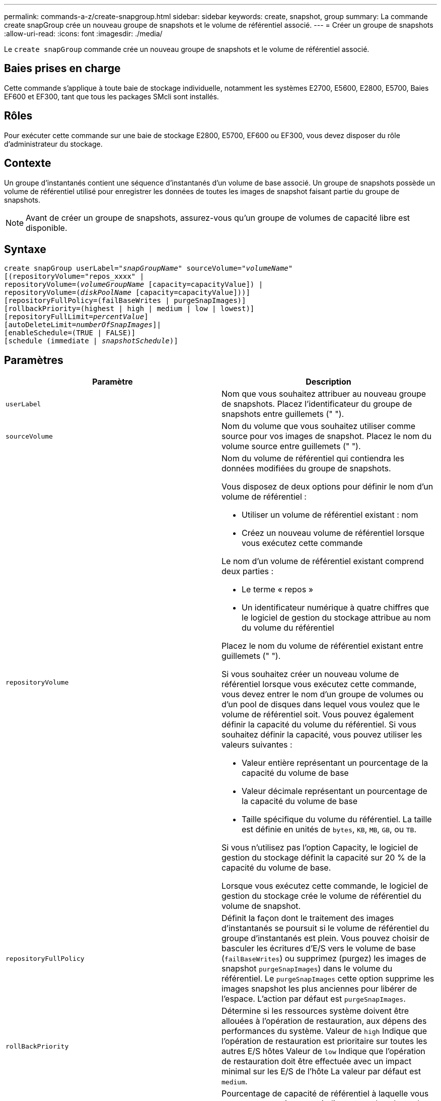 ---
permalink: commands-a-z/create-snapgroup.html 
sidebar: sidebar 
keywords: create, snapshot, group 
summary: La commande create snapGroup crée un nouveau groupe de snapshots et le volume de référentiel associé. 
---
= Créer un groupe de snapshots
:allow-uri-read: 
:icons: font
:imagesdir: ./media/


[role="lead"]
Le `create snapGroup` commande crée un nouveau groupe de snapshots et le volume de référentiel associé.



== Baies prises en charge

Cette commande s'applique à toute baie de stockage individuelle, notamment les systèmes E2700, E5600, E2800, E5700, Baies EF600 et EF300, tant que tous les packages SMcli sont installés.



== Rôles

Pour exécuter cette commande sur une baie de stockage E2800, E5700, EF600 ou EF300, vous devez disposer du rôle d'administrateur du stockage.



== Contexte

Un groupe d'instantanés contient une séquence d'instantanés d'un volume de base associé. Un groupe de snapshots possède un volume de référentiel utilisé pour enregistrer les données de toutes les images de snapshot faisant partie du groupe de snapshots.

[NOTE]
====
Avant de créer un groupe de snapshots, assurez-vous qu'un groupe de volumes de capacité libre est disponible.

====


== Syntaxe

[listing, subs="+macros"]
----
create snapGroup userLabel=pass:quotes[_"snapGroupName_" sourceVolume=_"volumeName"_]
[(repositoryVolume="repos_xxxx" |
repositoryVolume=(pass:quotes[_volumeGroupName_] [capacity=capacityValue]) |
repositoryVolume=(pass:quotes[_diskPoolName_] [capacity=capacityValue]))]
[repositoryFullPolicy=(failBaseWrites | purgeSnapImages)]
[rollbackPriority=(highest | high | medium | low | lowest)]
[repositoryFullLimit=pass:quotes[_percentValue_]]
[autoDeleteLimit=pass:quotes[_numberOfSnapImages_]]|
[enableSchedule=(TRUE | FALSE)]
[schedule (immediate | pass:quotes[_snapshotSchedule_)]]
----


== Paramètres

|===
| Paramètre | Description 


 a| 
`userLabel`
 a| 
Nom que vous souhaitez attribuer au nouveau groupe de snapshots. Placez l'identificateur du groupe de snapshots entre guillemets (" ").



 a| 
`sourceVolume`
 a| 
Nom du volume que vous souhaitez utiliser comme source pour vos images de snapshot. Placez le nom du volume source entre guillemets (" ").



 a| 
`repositoryVolume`
 a| 
Nom du volume de référentiel qui contiendra les données modifiées du groupe de snapshots.

Vous disposez de deux options pour définir le nom d'un volume de référentiel :

* Utiliser un volume de référentiel existant : nom
* Créez un nouveau volume de référentiel lorsque vous exécutez cette commande


Le nom d'un volume de référentiel existant comprend deux parties :

* Le terme « repos »
* Un identificateur numérique à quatre chiffres que le logiciel de gestion du stockage attribue au nom du volume du référentiel


Placez le nom du volume de référentiel existant entre guillemets (" ").

Si vous souhaitez créer un nouveau volume de référentiel lorsque vous exécutez cette commande, vous devez entrer le nom d'un groupe de volumes ou d'un pool de disques dans lequel vous voulez que le volume de référentiel soit. Vous pouvez également définir la capacité du volume du référentiel. Si vous souhaitez définir la capacité, vous pouvez utiliser les valeurs suivantes :

* Valeur entière représentant un pourcentage de la capacité du volume de base
* Valeur décimale représentant un pourcentage de la capacité du volume de base
* Taille spécifique du volume du référentiel. La taille est définie en unités de `bytes`, `KB`, `MB`, `GB`, ou `TB`.


Si vous n'utilisez pas l'option Capacity, le logiciel de gestion du stockage définit la capacité sur 20 % de la capacité du volume de base.

Lorsque vous exécutez cette commande, le logiciel de gestion du stockage crée le volume de référentiel du volume de snapshot.



 a| 
`repositoryFullPolicy`
 a| 
Définit la façon dont le traitement des images d'instantanés se poursuit si le volume de référentiel du groupe d'instantanés est plein. Vous pouvez choisir de basculer les écritures d'E/S vers le volume de base (`failBaseWrites`) ou supprimez (purgez) les images de snapshot  `purgeSnapImages`) dans le volume du référentiel. Le `purgeSnapImages` cette option supprime les images snapshot les plus anciennes pour libérer de l'espace. L'action par défaut est `purgeSnapImages`.



 a| 
`rollBackPriority`
 a| 
Détermine si les ressources système doivent être allouées à l'opération de restauration, aux dépens des performances du système. Valeur de `high` Indique que l'opération de restauration est prioritaire sur toutes les autres E/S hôtes Valeur de `low` Indique que l'opération de restauration doit être effectuée avec un impact minimal sur les E/S de l'hôte La valeur par défaut est `medium`.



 a| 
`repositoryFullLimit`
 a| 
Pourcentage de capacité de référentiel à laquelle vous recevez un avertissement indiquant que le volume de référentiel du groupe de snapshots est presque plein. Utiliser des valeurs entières. Par exemple, une valeur de 70 signifie 70 %. La valeur par défaut est 75.



 a| 
`autoDeleteLimit`
 a| 
Chaque groupe de snapshots peut être configuré de manière à effectuer une suppression automatique de ses images de snapshot afin de conserver le nombre total d'images de snapshot dans le groupe de snapshots au niveau ou en dessous d'un niveau désigné. Lorsque cette option est activée, chaque fois qu'une nouvelle image instantanée est créée dans le groupe de snapshots, le système supprime automatiquement l'image snapshot la plus ancienne du groupe pour qu'elle soit conforme à la valeur limite. Cette action libère de la capacité de l'espace de stockage afin de satisfaire les exigences de copie en écriture pour les images de snapshot restantes.



 a| 
`enableSchedule`
 a| 
Ce paramètre permet d'activer ou de désactiver la planification d'une opération d'instantané. Pour activer la planification des snapshots, définissez ce paramètre sur `TRUE`. Pour désactiver la planification des snapshots, définissez ce paramètre sur `FALSE`.

|===


== Remarques

Chaque nom de groupe de snapshots doit être unique. Vous pouvez utiliser n'importe quelle combinaison de caractères alphanumériques, de traits de soulignement (_), de traits d'Union (-) et de livres (#) pour le libellé de l'utilisateur. Les étiquettes utilisateur peuvent comporter un maximum de 30 caractères.

Pour créer un groupe de snapshots, vous devez avoir un volume de référentiel associé dans lequel vous stockez les images de snapshot. Vous pouvez utiliser un volume de référentiel existant ou créer un volume de référentiel. Vous pouvez créer le volume de référentiel lorsque vous créez le groupe de snapshots. Un volume de référentiel de groupe de snapshots est un volume extensible structuré comme une collection concaténée de 16 entités de volumes standard au maximum. Dans un premier temps, un volume de référentiel extensible ne comporte qu'un seul élément. La capacité du volume de référentiel extensible est exactement celle de l'élément unique. Vous pouvez augmenter la capacité d'un volume de référentiel extensible en y ajoutant des volumes standard. La capacité du volume de référentiel extensible composite devient alors la somme des capacités de tous les volumes standard concaténés.

Un groupe d'instantanés a un ordre strict des images d'instantanés en fonction du moment où chaque image d'instantané est créée. Une image snapshot créée après une autre image snapshot est un _successeur_ par rapport à cette autre image snapshot. Une image d'instantané créée avant une autre image d'instantané est un _prédécesseur_ par rapport à cette autre image.

Un volume de référentiel de groupe de snapshots doit répondre à une exigence de capacité minimale pouvant somme des éléments suivants :

* 32 Mo pour la prise en charge de la surcharge fixe pour le groupe de snapshots et pour le traitement de la copie sur écriture.
* Capacité pour le traitement de retour arrière, qui correspond à 1/5000e de la capacité du volume de base.


La capacité minimale est respectée par le micrologiciel du contrôleur et le logiciel de gestion du stockage.

Lorsque vous créez un groupe de snapshots pour la première fois, il ne contient aucune image instantanée. Lorsque vous créez des images de snapshot, vous ajoutez les images de snapshot à un groupe de snapshots. Utilisez le `create snapImage` commande pour créer des images de snapshot et ajouter les images de snapshot à un groupe de snapshots.

Un groupe de snapshots peut avoir l'un des États suivants :

* *Optimal* -- le groupe de snapshots fonctionne normalement.
* *Full* -- le référentiel du groupe de snapshots est plein. Aucune autre opération de copie sur écriture ne peut être effectuée. Cet état n'est possible que pour les groupes de snapshots dont la stratégie de référentiel complet est définie sur échec des écritures de base. Tout groupe d'instantanés à l'état complet entraîne l'affichage d'une condition d'attention requise pour la matrice de stockage.
* *Sur seuil* -- l'utilisation du volume du référentiel du groupe de snapshots est supérieure ou supérieure à son seuil d'alerte. Tout groupe d'instantanés dans cet état entraîne l'affichage d'une condition d'attention requise pour la matrice de stockage.
* *FAILED* -- le groupe de snapshots a rencontré un problème qui a rendu toutes les images de snapshot du groupe de snapshots inutilisables. Par exemple, certains types de défaillances de volume de référentiel peuvent entraîner l'échec de l'état. Pour effectuer une restauration à partir d'un état défaillant, utilisez le `revive snapGroup` commande.


Vous pouvez configurer chaque groupe de snapshots pour supprimer automatiquement les images de snapshot à l'aide de la `autoDeleteLimit` paramètre. La suppression automatique des images de snapshot vous permet d'éviter d'avoir à supprimer manuellement les images que vous ne voulez pas et cela pourrait empêcher la création de futures images de snapshot car le volume de référentiel est plein. Lorsque vous utilisez le `autoDeleteLimit` paramètre entraînant la suppression automatique des images snapshot par le logiciel de gestion du stockage, à partir du plus ancien. Le logiciel de gestion du stockage supprime les images instantanées jusqu'à ce qu'elles atteignent un nombre d'images instantanées égal au nombre que vous entrez `autoDeleteLimit` paramètre. Lorsque de nouvelles images de snapshot sont ajoutées au volume du référentiel, le logiciel de gestion du stockage supprime les images de snapshot les plus anciennes jusqu'à la `autoDeleteLimit` le numéro de paramètre est atteint.

Le `enableSchedule` paramètre et le `schedule` paramètre vous permet de planifier la création d'images de snapshot pour un groupe de snapshots. Ces paramètres vous permettent de programmer des instantanés tous les jours, toutes les semaines ou tous les mois (par jour ou par date). Le `enableSchedule` paramètre active ou désactive la possibilité de planifier des snapshots. Lorsque vous activez la planification, vous utilisez le `schedule` paramètre pour définir l'heure à laquelle les snapshots doivent être effectués.

Ce tableau explique comment utiliser les options de l' `schedule` paramètre :

|===
| Paramètre | Description 


 a| 
`schedule`
 a| 
Requis pour spécifier les paramètres de planification.



 a| 
`immediate`
 a| 
Démarrer immédiatement l'opération. Cet élément s'excluent mutuellement avec tous les autres paramètres de planification.



 a| 
`enableSchedule`
 a| 
Lorsqu'il est réglé sur `true`, la programmation est activée. Lorsqu'il est réglé sur `false`, la programmation est désactivée.

[NOTE]
====
La valeur par défaut est `false`.

====


 a| 
`startDate`
 a| 
Date précise de démarrage de l'opération. Le format de saisie de la date est MM:JJ:AA. La valeur par défaut est la date actuelle. Voici un exemple de cette option `startDate=06:27:11`.



 a| 
`scheduleDay`
 a| 
Un jour de la semaine où commencer l'opération. Peut être une ou plusieurs des valeurs suivantes :

* `monday`
* `tuesday`
* `wednesday`
* `thursday`
* `friday`
* `saturday`
* `sunday`


[NOTE]
====
Placez la valeur entre parenthèses. Par exemple : `scheduleDay=(wednesday)`.

====
Plus d'un jour peut être spécifié en enfermant les jours dans un ensemble unique de parenthèses et en séparant chaque jour avec un espace. Par exemple : `scheduleDay=(monday wednesday friday)`.

[NOTE]
====
Ce paramètre n'est pas compatible avec un planning mensuel.

====


 a| 
`startTime`
 a| 
L'heure du jour de démarrage de l'opération. Le format de saisie de l'heure est HH:MM, où HH est l'heure et MM est la minute au-delà de l'heure. Utilise une horloge de 24 heures. Par exemple, 2:00 dans l'après-midi est 14:00. Voici un exemple de cette option `startTime=14:27`.



 a| 
`scheduleInterval`
 a| 
Durée, en minutes, d'au moins entre les opérations.l'intervalle de planification ne doit pas être supérieur à 1440 (24 heures) et doit être un multiple de 30.

Voici un exemple de cette option `scheduleInterval=180`.



 a| 
`endDate`
 a| 
Une date précise pour arrêter l'opération. Le format de saisie de la date est MM:JJ:AA. Si aucune date de fin n'est souhaitée, vous pouvez spécifier `noEndDate`. Voici un exemple de cette option `endDate=11:26:11`.



 a| 
`timesPerDay`
 a| 
Nombre de fois où effectuer l'opération dans un jour. Voici un exemple de cette option `timesPerDay=4`.



 a| 
`timezone`
 a| 
Spécifie le fuseau horaire à utiliser pour la planification. Peut être spécifié de deux manières :

* *GMT±HH:MM*
+
Décalage du fuseau horaire par rapport au GMT. Exemple : `timezone=GMT-06:00`.

* *Chaîne de texte*
+
Chaîne de texte de fuseau horaire standard, doit être entre guillemets. Exemple :``timezone="America/Chicago"``





 a| 
`scheduleDate`
 a| 
Un jour du mois où effectuer l'opération. Les valeurs des jours sont numériques et comprises dans la plage 1-31.

[NOTE]
====
Ce paramètre n'est pas compatible avec un planning hebdomadaire.

====
Un exemple du `scheduleDate` l'option est `scheduleDate=("15")`.



 a| 
`month`
 a| 
Mois précis pour effectuer l'opération. Les valeurs pour les mois sont les suivantes :

* `jan` - Janvier
* `feb` - Février
* `mar` - Mars
* `apr` - Avril
* `may` - Mai
* `jun` - Juin
* `jul` - Juillet
* `aug` - Août
* `sep` - Septembre
* `oct` - Octobre
* `nov` - Novembre
* `dec` - Décembre


[NOTE]
====
Placez la valeur entre parenthèses. Par exemple : `month=(jan)`.

====
Plus d'un mois peut être spécifié en enfermant les mois dans un ensemble unique de parenthèses et en séparant chaque mois par un espace. Par exemple : `month=(jan jul dec)`.

Utilisez ce paramètre avec le `scheduleDate` paramètre pour effectuer l'opération sur un jour spécifique du mois.

[NOTE]
====
Ce paramètre n'est pas compatible avec un planning hebdomadaire.

====
|===
Ce tableau explique comment utiliser le `timeZone` paramètre :

|===
| Nom du fuseau horaire | Décalage GMT 


 a| 
`Etc/GMT+12`
 a| 
`GMT-12:00`



 a| 
`Etc/GMT+11`
 a| 
`GMT-11:00`



 a| 
`Pacific/Honolulu`
 a| 
`GMT-10:00`



 a| 
`America/Anchorage`
 a| 
`GMT-09:00`



 a| 
`America/Santa_Isabel`
 a| 
`GMT-08:00`



 a| 
`America/Los_Angeles`
 a| 
`GMT-08:00`



 a| 
`America/Phoenix`
 a| 
`GMT-07:00`



 a| 
`America/Chihuahua`
 a| 
`GMT-07:00`



 a| 
`America/Denver`
 a| 
`GMT-07:00`



 a| 
`America/Guatemala`
 a| 
`GMT-06:00`



 a| 
`America/Chicago`
 a| 
`GMT-06:00`



 a| 
`America/Mexico_City`
 a| 
`GMT-06:00`



 a| 
`America/Regina`
 a| 
`GMT-06:00`



 a| 
`America/Bogota`
 a| 
`GMT-05:00`



 a| 
`America/New_York`
 a| 
`GMT-05:00`



 a| 
`Etc/GMT+5`
 a| 
`GMT-05:00`



 a| 
`America/Caracas`
 a| 
`GMT-04:30`



 a| 
`America/Asuncion`
 a| 
`GMT-04:00`



 a| 
`America/Halifax`
 a| 
`GMT-04:00`



 a| 
`America/Cuiaba`
 a| 
`GMT-04:00`



 a| 
`America/La_Paz`
 a| 
`GMT-04:00`



 a| 
`America/Santiago`
 a| 
`GMT-04:00`



 a| 
`America/St_Johns`
 a| 
`GMT-03:30`



 a| 
`America/Sao_Paulo`
 a| 
`GMT-03:00`



 a| 
`America/Buenos_Aires`
 a| 
`GMT-03:00`



 a| 
`America/Cayenne`
 a| 
`GMT-03:00`



 a| 
`America/Godthab`
 a| 
`GMT-03:00`



 a| 
`America/Montevideo`
 a| 
`GMT-03:00`



 a| 
`Etc/GMT+2`
 a| 
`GMT-02:00`



 a| 
`Atlantic/Azores`
 a| 
`GMT-01:00`



 a| 
`Atlantic/Cape_Verde`
 a| 
`GMT-01:00`



 a| 
`Africa/Casablanca`
 a| 
`GMT`



 a| 
`Etc/GMT`
 a| 
`GMT`



 a| 
`Europe/London`
 a| 
`GMT`



 a| 
`Atlantic/Reykjavik`
 a| 
`GMT`



 a| 
`Europe/Berlin`
 a| 
`GMT+01:00`



 a| 
`Europe/Budapest`
 a| 
`GMT+01:00`



 a| 
`Europe/Paris`
 a| 
`GMT+01:00`



 a| 
`Europe/Warsaw`
 a| 
`GMT+01:00`



 a| 
`Africa/Lagos`
 a| 
`GMT+01:00`



 a| 
`Africa/Windhoek`
 a| 
`GMT+01:00`



 a| 
`Asia/Anman`
 a| 
`GMT+02:00`



 a| 
`Asia/Beirut`
 a| 
`GMT+02:00`



 a| 
`Africa/Cairo`
 a| 
`GMT+02:00`



 a| 
`Asia/Damascus`
 a| 
`GMT+02:00`



 a| 
`Africa/Johannesburg`
 a| 
`GMT+02:00`



 a| 
`Europe/Kiev`
 a| 
`GMT+02:00`



 a| 
`Asia/Jerusalem`
 a| 
`GMT+02:00`



 a| 
`Europe/Istanbul`
 a| 
`GMT+03:00`



 a| 
`Europe/Minsk`
 a| 
`GMT+02:00`



 a| 
`Asia/Baghdad`
 a| 
`GMT+03:00`



 a| 
`Asia/Riyadh`
 a| 
`GMT+03:00`



 a| 
`Africa/Nairobi`
 a| 
`GMT+03:00`



 a| 
`Asia/Tehran`
 a| 
`GMT+03:30`



 a| 
`Europe/Moscow`
 a| 
`GMT+04:00`



 a| 
`Asia/Dubai`
 a| 
`GMT+04:00`



 a| 
`Asia/Baku`
 a| 
`GMT+04:00`



 a| 
`Indian/Mauritius`
 a| 
`GMT+04:00`



 a| 
`Asia/Tbilisi`
 a| 
`GMT+04:00`



 a| 
`Asia/Yerevan`
 a| 
`GMT+04:00`



 a| 
`Asia/Kabul`
 a| 
`GMT+04:30`



 a| 
`Asia/Karachi`
 a| 
`GMT+05:00`



 a| 
`Asia//Tashkent`
 a| 
`GMT+05:00`



 a| 
`Asia/Calcutta`
 a| 
`GMT+05:30`



 a| 
`Asia/Colombo`
 a| 
`GMT+05:30`



 a| 
`Asia/Katmandu`
 a| 
`GMT+05:45`



 a| 
`Asia/Yekaterinburg`
 a| 
`GMT+06:00`



 a| 
`Asia/Almaty`
 a| 
`GMT+06:00`



 a| 
`Asia/Dhaka`
 a| 
`GMT+06:00`



 a| 
`Asia/Rangoon`
 a| 
`GMT+06:30`



 a| 
`Asia/Novosibirsk`
 a| 
`GMT+07:00`



 a| 
`Asia/Bangkok`
 a| 
`GMT+07:00`



 a| 
`Asia/Krasnoyarsk`
 a| 
`GMT+08:00`



 a| 
`Asia/Shanghai`
 a| 
`GMT+08:00`



 a| 
`Asia/Singapore`
 a| 
`GMT+08:00`



 a| 
`Australia/Perth`
 a| 
`GMT+08:00`



 a| 
`Asia/Taipei`
 a| 
`GMT+08:00`



 a| 
`Asia/Ulaanbaatar`
 a| 
`GMT+08:00`



 a| 
`Asia/Irkutsk`
 a| 
`GMT+09:00`



 a| 
`Asia/Tokyo`
 a| 
`GMT+09:00`



 a| 
`Asia/Seoul`
 a| 
`GMT+09:00`



 a| 
`Australia/Adelaide`
 a| 
`GMT+09:30`



 a| 
`Australia/Darwin`
 a| 
`GMT+09:30`



 a| 
`Asia/Yakutsk`
 a| 
`GMT+10:00`



 a| 
`Australia/Brisbane`
 a| 
`GMT+10:00`



 a| 
`Australia/Sydney`
 a| 
`GMT+10:00`



 a| 
`Pacific/Port Moresby`
 a| 
`GMT+10:00`



 a| 
`Australia/Hobart`
 a| 
`GMT+10:00`



 a| 
`Asia/Vladivostok`
 a| 
`GMT+11:00`



 a| 
`Pacific/Guadalcanal`
 a| 
`GMT+11:00`



 a| 
`Pacific/Auckland`
 a| 
`GMT+12:00`



 a| 
`Etc/GMT-12`
 a| 
`GMT+12:00`



 a| 
`Pacific/Fiji`
 a| 
`GMT+12:00`



 a| 
`Asia/Kamchatka`
 a| 
`GMT+12:00`



 a| 
`Pacific/Tongatapu`
 a| 
`GMT+13:00`

|===
La chaîne de code pour la définition d'un planning est similaire aux exemples suivants :

[listing]
----
enableSchedule=true schedule startTime=14:27
----
[listing]
----
enableSchedule=true schedule scheduleInterval=180
----
[listing]
----
enableSchedule=true schedule timeZone=GMT-06:00
----
[listing]
----
enableSchedule=true schedule timeZone="America/Chicago"
----
Si vous utilisez également le `scheduleInterval` le micrologiciel sélectionne l'option `timesPerDay` et le `scheduleInterval` en sélectionnant la valeur la plus basse des deux options. Le micrologiciel calcule une valeur entière pour l' `scheduleInterval` option en divisant 1440 par le `scheduleInterval` valeur d'option que vous définissez. Par exemple, 1440/180 = 8. Le micrologiciel compare ensuite le `timesPerDay` valeur entière calculée `scheduleInterval` valeur entière et utilise la valeur la plus petite.

Pour supprimer une planification, utilisez le `delete volume` commande avec `schedule` paramètre. Le `delete volume` commande avec `schedule` le paramètre supprime uniquement la planification, pas le volume snapshot.



== Niveau minimal de firmware

7.83

7.86 ajoute le `scheduleDate` et le `month` option.
